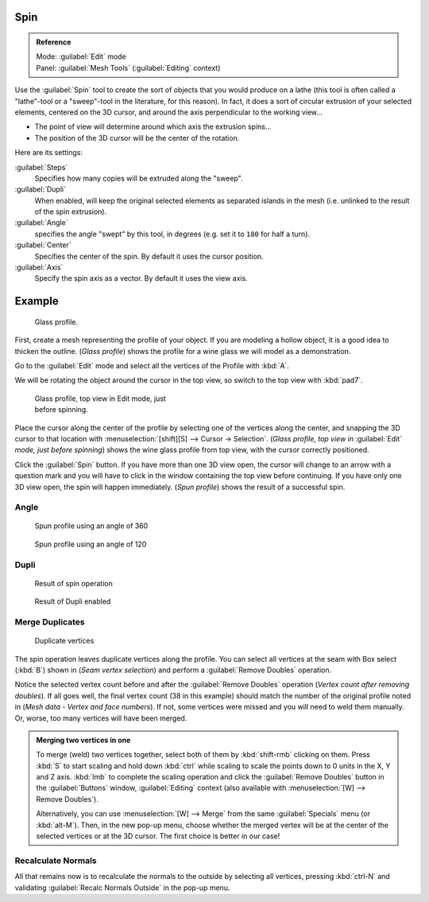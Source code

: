 
..    TODO/Review: {{review|text=reorganize, elaborate}} .


Spin
****

.. admonition:: Reference
   :class: refbox

   | Mode:     :guilabel:`Edit` mode
   | Panel:    :guilabel:`Mesh Tools` (:guilabel:`Editing` context)


Use the :guilabel:`Spin` tool to create the sort of objects that you would produce on a lathe
(this tool is often called a "lathe"-tool or a "sweep"-tool in the literature,
for this reason). In fact, it does a sort of circular extrusion of your selected elements,
centered on the 3D cursor, and around the axis perpendicular to the working view...


- The point of view will determine around which axis the extrusion spins...
- The position of the 3D cursor will be the center of the rotation.

Here are its settings:

:guilabel:`Steps`
   Specifies how many copies will be extruded along the "sweep".
:guilabel:`Dupli`
   When enabled, will keep the original selected elements as separated islands in the mesh (i.e. unlinked to the result of the spin extrusion).
:guilabel:`Angle`
   specifies the angle "swept" by this tool, in degrees (e.g. set it to ``180`` for half a turn).
:guilabel:`Center`
   Specifies the center of the spin. By default it uses the cursor position.
:guilabel:`Axis`
   Specify the spin axis as a vector. By default it uses the view axis.


Example
*******

.. figure:: /images/Spin1.jpg
   :width: 300px
   :figwidth: 300px

   Glass profile.


First, create a mesh representing the profile of your object.
If you are modeling a hollow object, it is a good idea to thicken the outline.
(*Glass profile*) shows the profile for a wine glass we will model as a demonstration.

Go to the :guilabel:`Edit` mode and select all the vertices of the Profile with :kbd:`A`.

We will be rotating the object around the cursor in the top view,
so switch to the top view with :kbd:`pad7`.


.. figure:: /images/Spin2.jpg
   :width: 300px
   :figwidth: 300px

   Glass profile, top view in Edit mode, just before spinning.


Place the cursor along the center of the profile by selecting one of the vertices along the
center, and snapping the 3D cursor to that location with :menuselection:`[shift][S] --> Cursor →
Selection`. (*Glass profile, top view in* :guilabel:`Edit` *mode, just before spinning*)
shows the wine glass profile from top view, with the cursor correctly positioned.


Click the :guilabel:`Spin` button. If you have more than one 3D view open, the cursor will
change to an arrow with a question mark and you will have to click in the window containing
the top view before continuing. If you have only one 3D view open,
the spin will happen immediately. (*Spun profile*) shows the result of a successful spin.


Angle
=====

.. figure:: /images/Spin3.jpg
   :width: 300px
   :figwidth: 300px

   Spun profile using an angle of 360


.. figure:: /images/Spin4.jpg
   :width: 300px
   :figwidth: 300px

   Spun profile using an angle of 120


Dupli
=====

.. figure:: /images/Spin6.jpg
   :width: 300px
   :figwidth: 300px

   Result of spin operation


.. figure:: /images/Spin7.jpg
   :width: 300px
   :figwidth: 300px

   Result of Dupli enabled


Merge Duplicates
================

.. figure:: /images/Spin8.jpg
   :width: 300px
   :figwidth: 300px

   Duplicate vertices


The spin operation leaves duplicate vertices along the profile.
You can select all vertices at the seam with Box select (:kbd:`B`) shown in
(*Seam vertex selection*) and perform a :guilabel:`Remove Doubles` operation.


Notice the selected vertex count before and after the :guilabel:`Remove Doubles` operation
(*Vertex count after removing doubles*). If all goes well, the final vertex count
(38 in this example) should match the number of the original profile noted in
(*Mesh data - Vertex and face numbers*). If not,
some vertices were missed and you will need to weld them manually. Or, worse,
too many vertices will have been merged.


.. admonition:: Merging two vertices in one
   :class: note

   To merge (weld) two vertices together, select both of them by :kbd:`shift-rmb` clicking on them.
   Press :kbd:`S` to start scaling and hold down :kbd:`ctrl` while scaling to scale the points down to 0 units in the
   X, Y and Z axis. :kbd:`lmb` to complete the scaling operation and click the :guilabel:`Remove Doubles` button in
   the :guilabel:`Buttons` window, :guilabel:`Editing` context
   (also available with :menuselection:`[W] --> Remove Doubles`).


   Alternatively,
   you can use :menuselection:`[W] --> Merge` from the same :guilabel:`Specials` menu
   (or :kbd:`alt-M`). Then, in the new pop-up menu, choose whether the merged vertex will
   be at the center of the selected vertices or at the 3D cursor.
   The first choice is better in our case!


Recalculate Normals
===================

All that remains now is to recalculate the normals to the outside by selecting all vertices,
pressing :kbd:`ctrl-N` and validating :guilabel:`Recalc Normals Outside` in the pop-up
menu.


